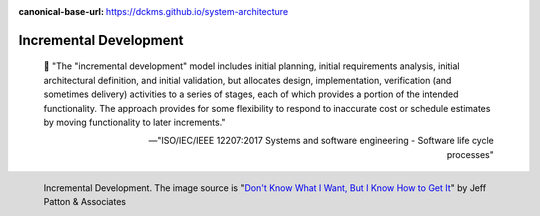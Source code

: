 :canonical-base-url: https://dckms.github.io/system-architecture

.. index:: Incremental Development
   :name: emacsway-incremental-development


=======================
Incremental Development
=======================

.. sectionauthor:: Ivan Zakrevsky

..

    📝 "The \"incremental development\" model includes initial planning, initial requirements analysis, initial architectural definition, and initial validation, but allocates design, implementation, verification (and sometimes delivery) activities to a series of stages, each of which provides a portion of the intended functionality.
    The approach provides for some flexibility to respond to inaccurate cost or schedule estimates by moving functionality to later increments."

    -- "ISO/IEC/IEEE 12207:2017 Systems and software engineering - Software life cycle processes"

.. figure:: _media/incremental/incrementing.jpg
   :alt: Incremental Development. The image source is "Don't Know What I Want, But I Know How to Get It" by Jeff Patton & Associates https://www.jpattonassociates.com/dont_know_what_i_want/
   :align: left
   :width: 90%

   Incremental Development. The image source is "`Don't Know What I Want, But I Know How to Get It <https://www.jpattonassociates.com/dont_know_what_i_want/>`__" by Jeff Patton & Associates 
